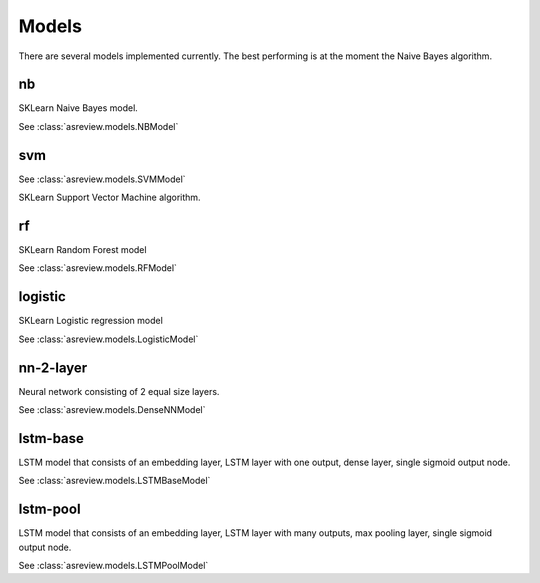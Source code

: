 Models
======

There are several models implemented currently. The best performing is
at the moment the Naive Bayes algorithm.

nb
--

SKLearn Naive Bayes model.

See :class:`asreview.models.NBModel`

svm
---

See :class:`asreview.models.SVMModel`

SKLearn Support Vector Machine algorithm.

rf
--

SKLearn Random Forest model

See :class:`asreview.models.RFModel`


logistic
--------

SKLearn Logistic regression model

See :class:`asreview.models.LogisticModel`


nn-2-layer
----------

Neural network consisting of 2 equal size layers.

See :class:`asreview.models.DenseNNModel`


lstm-base
---------

LSTM model that consists of an embedding layer, LSTM layer with one
output, dense layer, single sigmoid output node.

See :class:`asreview.models.LSTMBaseModel`

lstm-pool
---------

LSTM model that consists of an embedding layer, LSTM layer with many
outputs, max pooling layer, single sigmoid output node.

See :class:`asreview.models.LSTMPoolModel`

